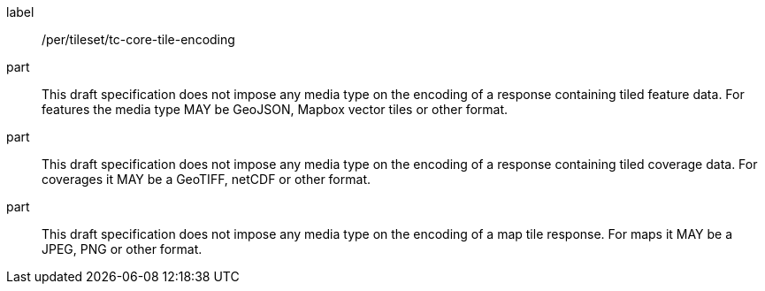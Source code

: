 [[per_tileset_tc-core-tile-encoding]]
////
[width="90%",cols="2,6a"]
|===
^|*Permission {counter:per-id}* |*/per/tileset/tc-core-tile-encoding*
^|A |This draft specification does not impose any media type on the encoding of a response containing tiled feature data. For features the media type MAY be GeoJSON, Mapbox vector tiles or other format.
^|B |This draft specification does not impose any media type on the encoding of a response containing tiled coverage data. For coverages it MAY be a GeoTIFF, netCDF or other format.
^|C |This draft specification does not impose any media type on the encoding of a map tile response. For maps it MAY be a JPEG, PNG or other format.
|===
////

[permission]
====
[%metadata]
label:: /per/tileset/tc-core-tile-encoding
part:: This draft specification does not impose any media type on the encoding of a response containing tiled feature data. For features the media type MAY be GeoJSON, Mapbox vector tiles or other format.
part:: This draft specification does not impose any media type on the encoding of a response containing tiled coverage data. For coverages it MAY be a GeoTIFF, netCDF or other format.
part:: This draft specification does not impose any media type on the encoding of a map tile response. For maps it MAY be a JPEG, PNG or other format.
====

